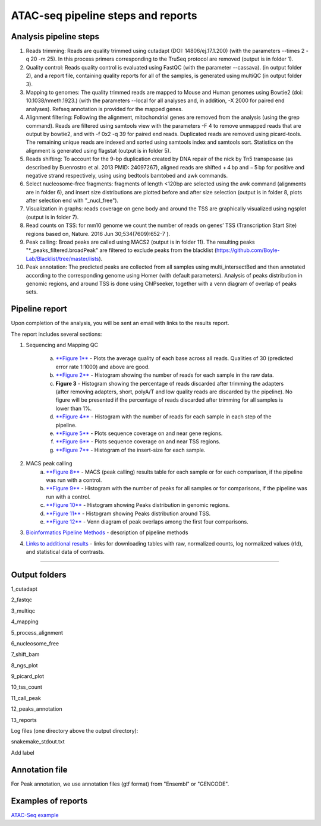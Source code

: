 ATAC-seq pipeline steps and reports
###################################

Analysis pipeline steps
-----------------------


1. Reads trimming: Reads are quality trimmed using cutadapt (DOI: 14806/ej.17.1.200) (with the parameters --times 2 -q 20 -m 25). In this process primers corresponding to the TruSeq protocol are removed (output is in folder 1).

2. Quality control: Reads quality control is evaluated using FastQC (with the parameter --cassava). (in output folder 2), and a report file, containing quality reports for all of the samples, is generated using multiQC (in output folder 3).

3. Mapping to genomes: The quality trimmed reads are mapped to Mouse and Human genomes using Bowtie2 (doi: 10.1038/nmeth.1923.) (with the parameters --local for all analyses and, in addition, -X 2000 for paired end analyses). Refseq annotation is provided for the mapped genes.

4. Alignment filtering: Following the alignment, mitochondrial genes are removed from the analysis (using the grep command). 
   Reads are filtered using samtools view with the parameters -F 4 to remove unmapped reads that are output by bowtie2, and with -f 0x2 -q 39 for paired end reads. 
   Duplicated reads are removed using picard-tools. The remaining unique reads are indexed and sorted using samtools index and samtools sort. 
   Statistics on the alignment is generated using flagstat (output is in folder 5).  

5. Reads shifting: To account for the 9-bp duplication created by DNA repair of the nick by Tn5 transposase (as described by Buenrostro et al. 2013 PMID: 24097267), aligned reads are shifted + 4 bp and − 5 bp for positive and negative strand respectively, using using bedtools bamtobed and awk commands.

6. Select nucleosome-free fragments: fragments of length <120bp are selected using the awk command (alignments are in folder 6), and insert size distributions are plotted before and after size selection (output is in folder 8, plots after selection end with "_nucl_free").

7. Visualization in graphs: reads coverage on gene body and around the TSS are graphically visualized using ngsplot (output is in folder 7).

8. Read counts on TSS: for mm10 genome we count the number of reads on genes’ TSS (Transcription Start Site) regions based on, Nature. 2016 Jun 30;534(7609):652-7 ).

9. Peak calling: Broad peaks are called using MACS2 (output is in folder 11). The resulting peaks "*_peaks_filtered.broadPeak" are filtered to exclude peaks from the blacklist (https://github.com/Boyle-Lab/Blacklist/tree/master/lists).

10. Peak annotation: The predicted peaks are collected from all samples using multi_intersectBed and then annotated according to the corresponding genome using Homer (with default parameters). 
    Analysis of peaks distribution in genomic regions, and around TSS is done using ChIPseeker, together with a venn diagram of overlap of peaks sets.                                                                                                                                                                                 
                                                                                                      
.. image:: ../figures/atac-seq_workflow.jpg


                                                                                                    
Pipeline report
---------------

Upon completion of the analysis, you will be sent an email with links to the results report.

The report includes several sections:

1. Sequencing and Mapping QC

    a. `**Figure 1** <https://dors4.weizmann.ac.il/utap/figures/atac_fig_1.png>`_ - Plots the average quality of each base across all reads. Qualities of 30 (predicted error rate 1:1000) and above are good. 
    b. `**Figure 2** <https://dors4.weizmann.ac.il/utap/figures/atac_fig_2.png>`_ - Histogram showing the number of reads for each sample in the raw data.
    c. **Figure 3** - Histogram showing the percentage of reads discarded after trimming the adapters (after removing adapters, short, polyA/T and low quality reads are discarded by the pipeline).
       No figure will be presented if the percentage of reads discarded after trimming for all samples is lower than 1%.
    d. `**Figure 4** <https://dors4.weizmann.ac.il/utap/figures/atac_fig_4.png>`_ - Histogram with the number of reads for each sample in each step of the pipeline.
    e. `**Figure 5** <https://dors4.weizmann.ac.il/utap/figures/atac_fig_5.png>`_ - Plots sequence coverage on and near gene regions.
    f. `**Figure 6** <https://dors4.weizmann.ac.il/utap/figures/atac_fig_6.png>`_ - Plots sequence coverage on and near TSS regions.
    g. `**Figure 7** <https://dors4.weizmann.ac.il/utap/figures/atac_fig_7.png>`_ - Histogram of the insert-size for each sample.

2. MACS peak calling
    a. `**Figure 8** <https://dors4.weizmann.ac.il/utap/figures/atac_fig_8.png>`_ - MACS (peak calling) results table for each sample or for each comparison, if the pipeline was run with a control.
    b. `**Figure 9** <https://dors4.weizmann.ac.il/utap/figures/atac_fig_9.png>`_ - Histogram with the number of peaks for all samples or for comparisons, if the pipeline was run with a control.
    c. `**Figure 10** <https://dors4.weizmann.ac.il/utap/figures/atac_fig_10.png>`_ - Histogram showing Peaks distribution in genomic regions.    
    d. `**Figure 11** <https://dors4.weizmann.ac.il/utap/figures/atac_fig_11.png>`_ - Histogram showing Peaks distribution around TSS.
    e. `**Figure 12** <https://dors4.weizmann.ac.il/utap/figures/atac_fig_12.png>`_ - Venn diagram of peak overlaps among the first four comparisons.
                                                                                                      
3. `Bioinformatics Pipeline Methods <https://dors4.weizmann.ac.il/utap/figures/atac_fig_13.png>`_ - description of pipeline methods

4. `Links to additional results <https://dors4.weizmann.ac.il/utap/figures/atac_fig_14.png>`_ - links for downloading tables with raw, normalized counts, log normalized values (rld), and statistical data of contrasts.
                                                                                                   
--------------- 
                                                                                                      
                                                                                                      
Output folders
---------------                                                                                                      
                                                                                                      
1_cutadapt

2_fastqc

3_multiqc

4_mapping

5_process_alignment

6_nucleosome_free

7_shift_bam

8_ngs_plot

9_picard_plot

10_tss_count

11_call_peak

12_peaks_annotation

13_reports



Log files (one directory above the output directory):

snakemake_stdout.txt

Add label

                                                                                                      
Annotation file
---------------

For Peak annotation, we use annotation files (gtf format) from "Ensembl" or "GENCODE". 
                                                                                                      
                                                                                                      

Examples of reports
-------------------

`ATAC-Seq example <https://utap-demo.weizmann.ac.il/reports/20241119_044729_demo/report_Chromatin_pipelines.html>`_


